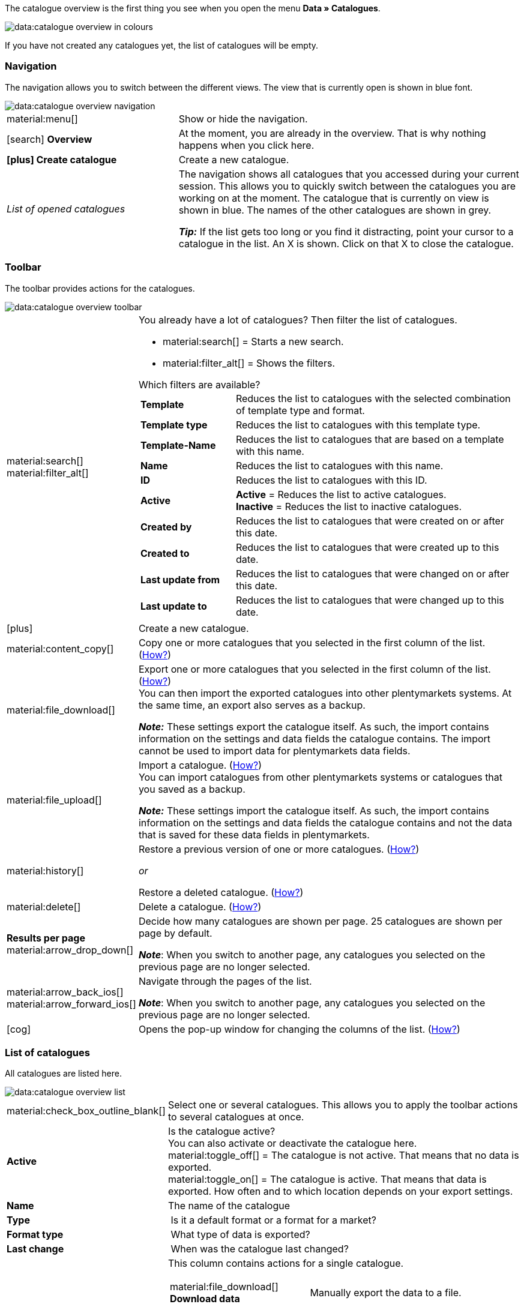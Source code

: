 The catalogue overview is the first thing you see when you open the menu *Data » Catalogues*.

image::data:catalogue-overview-in-colours.png[]

If you have not created any catalogues yet, the list of catalogues will be empty.

[#overview-navigation]
=== Navigation

The navigation allows you to switch between the different views. The view that is currently open is shown in blue font.

image::data:catalogue-overview-navigation.png[]

[cols="1,2a"]
|===

| material:menu[]
| Show or hide the navigation.

| icon:search[role="darkGrey"] *Overview*
| At the moment, you are already in the overview. That is why nothing happens when you click here.

| *icon:plus[role="darkGrey"] Create catalogue*
| Create a new catalogue.

| _List of opened catalogues_
| The navigation shows all catalogues that you accessed during your current session. This allows you to quickly switch between the catalogues you are working on at the moment. The catalogue that is currently on view is shown in blue. The names of the other catalogues are shown in grey.

*_Tip:_* If the list gets too long or you find it distracting, point your cursor to a catalogue in the list. An X is shown. Click on that X to close the catalogue.
|===

[#overview-toolbar]
=== Toolbar

The toolbar provides actions for the catalogues.

image::data:catalogue-overview-toolbar.png[]

[cols="1,5a"]
|===

| material:search[] +
material:filter_alt[]
| You already have a lot of catalogues? Then filter the list of catalogues.

* material:search[] = Starts a new search.
* material:filter_alt[] = Shows the filters.

[.collapseBox]
.Which filters are available?
--

[cols="1,3a"]
!===
! *Template*
! Reduces the list to catalogues with the selected combination of template type and format.

! *Template type*
! Reduces the list to catalogues with this template type. 

! *Template-Name*
! Reduces the list to catalogues that are based on a template with this name. 

! *Name*
! Reduces the list to catalogues with this name. 

! *ID*
! Reduces the list to catalogues with this ID. 

! *Active*
! *Active* = Reduces the list to active catalogues. +
*Inactive* = Reduces the list to inactive catalogues.

! *Created by*
! Reduces the list to catalogues that were created on or after this date.

! *Created to*
! Reduces the list to catalogues that were created up to this date.

! *Last update from*
! Reduces the list to catalogues that were changed on or after this date. 

! *Last update to*
! Reduces the list to catalogues that were changed up to this date.
!===
--

| icon:plus[role="darkGrey"]
| Create a new catalogue.

| material:content_copy[]
| Copy one or more catalogues that you selected in the first column of the list. (<<#190, How?>>)

| material:file_download[]
| Export one or more catalogues that you selected in the first column of the list. (<<#270, How?>>) +
You can then import the exported catalogues into other plentymarkets systems. At the same time, an export also serves as a backup.

*_Note:_* These settings export the catalogue itself. As such, the import contains information on the settings and data fields the catalogue contains. The import cannot be used to import data for plentymarkets data fields.

| material:file_upload[]
| Import a catalogue. (<<#280, How?>>) +
You can import catalogues from other plentymarkets systems or catalogues that you saved as a backup.

*_Note:_* These settings import the catalogue itself. As such, the import contains information on the settings and data fields the catalogue contains and not the data that is saved for these data fields in plentymarkets.

| material:history[]
| Restore a previous version of one or more catalogues. (<<#250, How?>>)

_or_

Restore a deleted catalogue. (<<#240, How?>>)

| material:delete[]
| Delete a catalogue. (<<#210, How?>>)

| *Results per page* material:arrow_drop_down[]
| Decide how many catalogues are shown per page. 25 catalogues are shown per page by default.

*_Note_*: When you switch to another page, any catalogues you selected on the previous page are no longer selected.

| material:arrow_back_ios[] material:arrow_forward_ios[]
| Navigate through the pages of the list.

*_Note_*: When you switch to another page, any catalogues you selected on the previous page are no longer selected.

| icon:cog[role="darkGrey"]
| Opens the pop-up window for changing the columns of the list. (<<#overview-customise, How?>>)

|===

[#overview-list]
=== List of catalogues

All catalogues are listed here.

image::data:catalogue-overview-list.png[]

[cols="1,3a"]
|===
| material:check_box_outline_blank[]
| Select one or several catalogues. This allows you to apply the toolbar actions to several catalogues at once.

| *Active*
| Is the catalogue active? +
You can also activate or deactivate the catalogue here. +
material:toggle_off[] = The catalogue is not active. That means that no data is exported. +
material:toggle_on[] = The catalogue is active. That means that data is exported. How often and to which location depends on your export settings.

| *Name*
| The name of the catalogue

| *Type*
| Is it a default format or a format for a market?

| *Format type*
| What type of data is exported?

| *Last change*
| When was the catalogue last changed?

| *Actions*
| This column contains actions for a single catalogue.

[cols="2,3"]
!===
! material:file_download[] *Download data*
! Manually export the data to a file.

! material:preview[] *Preview*
! Create a preview of the export. The preview contains the first five data rows of the export file.

! material:edit[] *Edit*
! Open the catalogue to work on it. +
*_Tip:_* It’s even quicker to just click on the catalogue in the list.

! material:content_copy[] *Copy*
! Copy the catalogue.

! material:history[] *Restore catalogue version*
! Restore an earlier version of the catalogue.

! material:delete[] *Delete*
! Delete the catalogue.
!===
|===

[#overview-customise]
=== Customising the list

You can change the list to meet your needs.

image::data:catalogue-overview-customise.png[]

[cols="1,6a"]
|====
|Symbol |Explanation

| material:settings[]
|Which columns should be included in the overview?

. Click on *Configure columns* (material:settings[]).
. Select all columns that you want to see (material:check_box[role=skyBlue]).
. Click on *Confirm*.

[.collapseBox]
.Available columns
--

* Selection
* Active
* Name
* Type
* Format type
* Format
* Last change
* Actions
--

| material:drag_indicator[]
|Which order should the columns be shown in?

. Click on *Configure columns* (material:settings[]).
. Move your mouse cursor over an entry with the symbol material:drag_indicator[]. +
→ Your mouse cursor changes shape (material:open_with[]).
. Drag the entry to the desired spot.
. Click on *Confirm*.
|====

